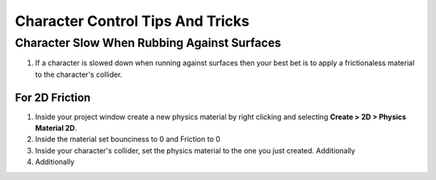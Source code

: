 =================================
Character Control Tips And Tricks
=================================

Character Slow When Rubbing Against Surfaces
============================================

#.  If a character is slowed down when running against surfaces then
    your best bet is to apply a frictionaless material to the character's collider.

For 2D Friction
---------------

#.  Inside your project window create a new physics material by right clicking and selecting
    **Create > 2D > Physics Material 2D**.
#.  Inside the material set bounciness to 0 and Friction to 0
#.  Inside your character's collider, set the physics material to the one you just created. Additionally


#.  Additionally